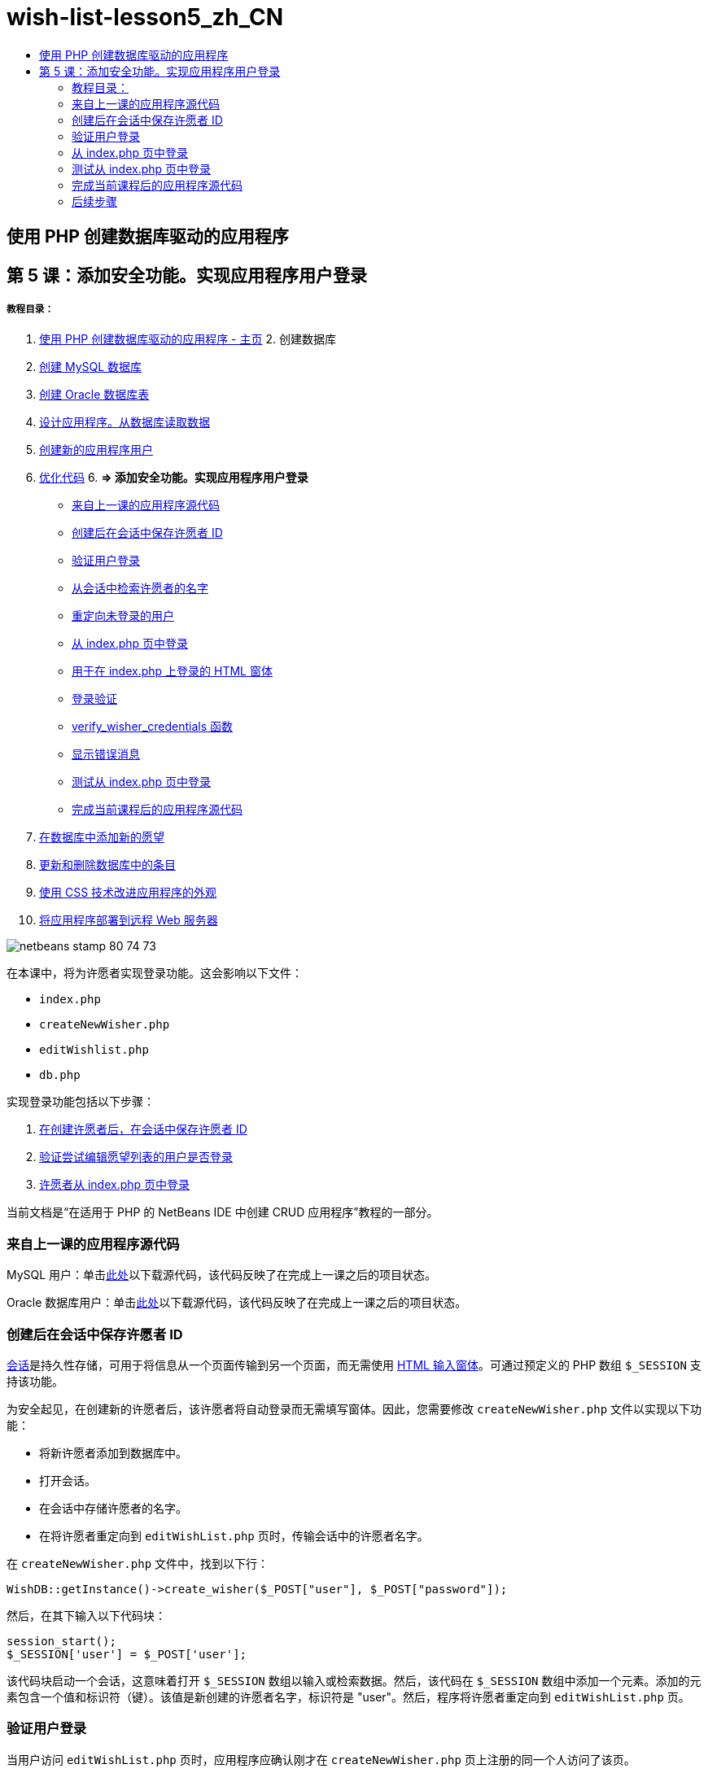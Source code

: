 // 
//     Licensed to the Apache Software Foundation (ASF) under one
//     or more contributor license agreements.  See the NOTICE file
//     distributed with this work for additional information
//     regarding copyright ownership.  The ASF licenses this file
//     to you under the Apache License, Version 2.0 (the
//     "License"); you may not use this file except in compliance
//     with the License.  You may obtain a copy of the License at
// 
//       http://www.apache.org/licenses/LICENSE-2.0
// 
//     Unless required by applicable law or agreed to in writing,
//     software distributed under the License is distributed on an
//     "AS IS" BASIS, WITHOUT WARRANTIES OR CONDITIONS OF ANY
//     KIND, either express or implied.  See the License for the
//     specific language governing permissions and limitations
//     under the License.
//

= wish-list-lesson5_zh_CN
:jbake-type: page
:jbake-tags: old-site, needs-review
:jbake-status: published
:keywords: Apache NetBeans  wish-list-lesson5_zh_CN
:description: Apache NetBeans  wish-list-lesson5_zh_CN
:toc: left
:toc-title:

== 使用 PHP 创建数据库驱动的应用程序

== 第 5 课：添加安全功能。实现应用程序用户登录

===== 教程目录：

1. link:wish-list-tutorial-main-page.html[使用 PHP 创建数据库驱动的应用程序 - 主页]
2. 
创建数据库

1. link:wish-list-lesson1.html[创建 MySQL 数据库]
2. link:wish-list-oracle-lesson1.html[创建 Oracle 数据库表]
3. link:wish-list-lesson2.html[设计应用程序。从数据库读取数据]
4. link:wish-list-lesson3.html[创建新的应用程序用户]
5. link:wish-list-lesson4.html[优化代码]
6. 
*=> 添加安全功能。实现应用程序用户登录*

* link:#previousLessonSourceCode[来自上一课的应用程序源代码]
* link:#savingWisherIDInSessionUponCreation[创建后在会话中保存许愿者 ID]
* link:#validateWisherLogon[验证用户登录]
* link:#retrievingUserNameFromSession[从会话中检索许愿者的名字]
* link:#redirectingNotLoggedInUserToIndexPage[重定向未登录的用户]
* link:#logonFromIndexPage[从 index.php 页中登录]
* link:#logonForm[用于在 index.php 上登录的 HTML 窗体]
* link:#logonValidation[登录验证]
* link:#verifyWisherCredentials[verify_wisher_credentials 函数]
* link:#displayErrorMessage[显示错误消息]
* link:#testingLogonFromIndexPage[测试从 index.php 页中登录]
* link:#lessonResultSourceCode[完成当前课程后的应用程序源代码]
7. link:wish-list-lesson6.html[在数据库中添加新的愿望]
8. link:wish-list-lesson7.html[更新和删除数据库中的条目]
9. link:wish-list-lesson8.html[使用 CSS 技术改进应用程序的外观]
10. link:wish-list-lesson9.html[将应用程序部署到远程 Web 服务器]

image:netbeans-stamp-80-74-73.png[title="此页上的内容适用于 NetBeans IDE 7.2、7.3、7.4 和 8.0"]

在本课中，将为许愿者实现登录功能。这会影响以下文件：

* `index.php`
* `createNewWisher.php`
* `editWishlist.php`
* `db.php`

实现登录功能包括以下步骤：

1. link:#savingWisherIDInSessionUponCreation[在创建许愿者后，在会话中保存许愿者 ID]
2. link:#validateWisherLogon[验证尝试编辑愿望列表的用户是否登录]
3. link:#logonFromIndexPage[许愿者从 index.php 页中登录]

当前文档是“在适用于 PHP 的 NetBeans IDE 中创建 CRUD 应用程序”教程的一部分。


=== 来自上一课的应用程序源代码

MySQL 用户：单击link:https://netbeans.org/files/documents/4/1930/lesson4.zip[此处]以下载源代码，该代码反映了在完成上一课之后的项目状态。

Oracle 数据库用户：单击link:https://netbeans.org/projects/www/downloads/download/php%252Foracle-lesson4.zip[此处]以下载源代码，该代码反映了在完成上一课之后的项目状态。

=== 创建后在会话中保存许愿者 ID

link:http://us2.php.net/manual/en/ref.session.php[会话]是持久性存储，可用于将信息从一个页面传输到另一个页面，而无需使用 link:wish-list-lesson5.html#htmlForm[HTML 输入窗体]。可通过预定义的 PHP 数组 `$_SESSION` 支持该功能。

为安全起见，在创建新的许愿者后，该许愿者将自动登录而无需填写窗体。因此，您需要修改 `createNewWisher.php` 文件以实现以下功能：

* 将新许愿者添加到数据库中。
* 打开会话。
* 在会话中存储许愿者的名字。
* 在将许愿者重定向到 `editWishList.php` 页时，传输会话中的许愿者名字。

在 `createNewWisher.php` 文件中，找到以下行：

[source,java]
----

WishDB::getInstance()->create_wisher($_POST["user"], $_POST["password"]);
----

然后，在其下输入以下代码块：

[source,java]
----

session_start();
$_SESSION['user'] = $_POST['user'];
----

该代码块启动一个会话，这意味着打开 `$_SESSION` 数组以输入或检索数据。然后，该代码在 `$_SESSION` 数组中添加一个元素。添加的元素包含一个值和标识符（键）。该值是新创建的许愿者名字，标识符是 "user"。然后，程序将许愿者重定向到 `editWishList.php` 页。

=== 验证用户登录

当用户访问 `editWishList.php` 页时，应用程序应确认刚才在 `createNewWisher.php` 页上注册的同一个人访问了该页。

实现该功能包括两个步骤：

* link:#retrievingUserNameFromSession[从会话中检索许愿者的名字]
* link:#redirectingNotLoggedInUserToIndexPage[如果从会话中检索许愿者名字失败，将用户重定向到 index.php]

==== 从会话中检索许愿者的名字

将 `editWishList.php` 的 PHP 块中的默认代码替换为以下内容：
[source,java]
----

session_start();
if (array_key_exists("user", $_SESSION)) {
    echo "Hello " . $_SESSION['user'];
}
----

该代码块打开 `$_SESSION` 数组以检索数据，并验证 `$_SESSION` 是否包含具有 "user" 标识符的元素。如果检查成功，该代码将输出欢迎消息。

检查是否正确实现会话：

1. 运行 `createNewWisher.php` 文件，然后创建一个新的许愿者，例如，Jack。
`editWishList.php` 打开，并显示 Hello Jack。
2. 在浏览器中清除会话 Cookie，或者结束会话并从 IDE 中运行 `editWishList.php`。
`editWishList.php` 文件打开并显示 Hello，因为没有通过会话传输任何用户。这是不正确的，因为它允许未登录和未注册的人创建或编辑愿望列表。为了避免出现该问题，需要将用户重定向到 `index.php` 页。

==== 重定向未登录的用户

将以下代码块添加到 `editWishList.php` 中的 `if` 子句之下：
[source,java]
----

else {
   header('Location: index.php');
   exit;
}
----

该代码将用户重定向到 index.php 页并取消 PHP 代码执行。

要检查是否正确实现了该功能，请运行 `editWishList.php` 文件。预期的结果是打开 `index.php` 页。

=== 从 index.php 页中登录

从 index.php 页中登录包括两个步骤：

* link:#logonForm[在 HTML 输入窗体中输入用户的名字和口令，并将用于验证的数据提交到 index.php 页。]
* link:#logonValidation[验证登录]

==== 用于在 index.php 上登录的 HTML 窗体

在 `index.php` 文件中，在结束 `</body>` 标记前输入以下代码：
[source,xml]
----

<form name="logon" action="index.php" method="POST" >
    Username: <input type="text" name="user">
    Password  <input type="password" name="userpassword">
    <input type="submit" value="Edit My Wish List">
</form>
----

*注：*您可以忽略来自 HTML 验证器的警告。

该代码显示一个 link:wish-list-lesson3.html#htmlForm[HTML 窗体]，用于在文本字段中输入用户的名字和口令。当用户单击 "Edit My Wish List" 时，数据将传输到同一页，即 index.php。

==== 登录验证

登录验证包括：

* link:#checkWhereUserCameFrom[检查从中重定向用户的位置]。
* link:#verifyCredentials[验证用户的名字和口令]。
* 将用户名保存到会话中并将用户重定向到 editWishList.php 页或link:#displayErrorMessage[显示一条错误消息。]

用户可以在启动应用程序时访问 `index.php` 页，从 link:#validateWisherLogon[editWishList.php] 页中进行访问，或者在输入名字和口令后从 `index.php` 页中重定向时访问该页。

由于仅在最后一种情况下使用 link:http://www.htmlcodetutorial.com/forms/_FORM_METHOD.html[HTML 请求方法] POST，因此，您始终可以了解用户访问 `index.php` 时所在的位置。

在 index.php 文件中，使用以下代码在 HTML 块上面创建一个 <?php ?> 块：
[source,java]
----

<?php

require_once("Includes/db.php");
$logonSuccess = false;// verify user's credentials
if ($_SERVER['REQUEST_METHOD'] == "POST") {
    $logonSuccess = (WishDB::getInstance()->verify_wisher_credentials($_POST['user'], $_POST['userpassword']));
    if ($logonSuccess == true) {
        session_start();
        $_SESSION['user'] = $_POST['user'];
        header('Location: editWishList.php');
        exit;
    }
}
?>

----

代码块顶部允许使用 `db.php` 文件，并使用 `false` 值初始化 `$logonSuccess` 变量。如果验证成功，该值将变为 `true`。

验证用户凭证的代码先检查请求方法是否为 POST。如果请求方法是 POST，则在提交link:#logonForm[登录窗体]后重定向用户。在这种情况下，代码块使用在登录窗体中输入的名字和口令调用 `verify_wisher_credentials` 函数。

`verify_wisher_credentials` 函数（在link:#verifyWisherCredentials[下一节]中编写）检查 `wishers` 表中是否存在用户和口令与link:#logonForm[登录窗体]中提交的值相匹配的记录。如果 `verify_wisher_credentials` 函数返回 `true`，则在数据库中注册一个具有指定名字和口令组合的许愿者。这表示验证成功，并且 `$logonSuccess` 将值更改为 `true`。在这种情况下，将启动一个会话并打开 `$_SESSION` 数组。该代码在 `$_SESSION` 数组中添加一个新元素。该元素包含一个值和标识符（键）。该值是许愿者的名字，标识符是 "user"。然后，该代码将用户重定向到 `editWishList.php` 页以编辑愿望列表。

如果 `verify_wisher_credentials` 函数返回 `false`，则 `$logonSuccess` 变量值保持为 false。将使用该变量值link:#displayErrorMessage[显示错误消息]。

==== verify_wisher_credentials 函数

要实现验证许愿者凭证的功能，您需要在 `db.php` 文件的 `WishDB` 类中添加一个新函数。该函数要求将名字和口令作为输入参数，并返回 0 或 1。

*对于 MySQL 数据库*，请输入以下代码块：
[source,java]
----

public function verify_wisher_credentials ($name, $password){$name = $this->real_escape_string($name);$password = $this->real_escape_string($password);$result = $this->query("SELECT 1 FROM wishers
 	           WHERE name = '" . $name . "' AND password = '" . $password . "'");
   return $result->data_seek(0);
}
----

*对于 Oracle 数据库*，请输入以下代码块（由于 OCI8 没有等效的 `mysql_num_rows`，该代码是 `get_wisher_id_by_name` 的修改形式）：

[source,java]
----

public function verify_wisher_credentials($name, $password) {
    $query = "SELECT 1 FROM wishers WHERE name = :name_bv AND password = :pwd_bv";
    $stid = oci_parse($this->con, $query);
    oci_bind_by_name($stid, ':name_bv', $name);
    oci_bind_by_name($stid, ':pwd_bv', $password);
    oci_execute($stid);
//Because name is a unique value I only expect one row
    $row = oci_fetch_array($stid, OCI_ASSOC);
    if ($row) 
        return true;
    else
        return false;
}
----

该代码块执行查询 `"SELECT 1 FROM wishers WHERE Name = '" . $name . "'AND Password = '" . $password . "'"` 并返回满足指定查询的记录数。如果找到此类记录，该函数将返回 `true`。如果在数据库中找不到此类记录，该函数将返回 `false`。

==== 显示错误消息

要允许应用程序显示错误消息，请输入以下 <? php ?> 代码块（在 `index.php` 的登录窗体中的输入字段之下、按钮之上）：
[source,java]
----

<?php
  if ($_SERVER["REQUEST_METHOD"] == "POST") { 
      if (!$logonSuccess)
          echo "Invalid name and/or password";
  }
?>
----
该代码块检查 $logonSuccess 变量值；如果该值为 false，则显示一条错误消息。

=== 测试从 index.php 页中登录

检查登录功能在主页 `index.php` 上是否正常工作：

1. 运行应用程序。
2. 在 `index.php` 页上，在 "Username" 编辑框中输入 Tom，在 "Password" 编辑框中输入 Tim。
3. 按 "Edit My Wish List"。将显示一条错误消息（请注意，下面的浏览器窗口宽度减小为 600px，其中添加了一些换行符）：
image:incorrectNamePasswordIndex.png[]
4. 在 "Username" 编辑框中输入 Tom，在 "Password" 编辑框中输入 tomcat。
5. 按 "Edit My Wish list"。将显示 editWishList.php 页：
image:SuccessfulLogonOnIndexRedirectToEditWishList.png[]

=== 完成当前课程后的应用程序源代码

MySQL 用户：单击link:https://netbeans.org/files/documents/4/1931/lesson5.zip[此处]以下载源代码，该代码反映了在完成课程后的项目状态。

Oracle 数据库用户：单击link:https://netbeans.org/projects/www/downloads/download/php%252Foracle-lesson5.zip[此处]以下载源代码，该代码反映了在完成课程后的项目状态。

=== 后续步骤

link:wish-list-lesson4.html[<< 上一课]

link:wish-list-lesson6.html[下一课 >>]

link:wish-list-tutorial-main-page.html[返回到教程主页]


link:/about/contact_form.html?to=3&subject=Feedback:%20PHP%20Wish%20List%20CRUD%205:%20Implementing%20Security[发送有关此教程的反馈意见]


要发送意见和建议、获得支持以及随时了解 NetBeans IDE PHP 开发功能的最新开发情况，请link:../../../community/lists/top.html[加入 users@php.netbeans.org 邮件列表]。

link:../../trails/php.html[返回至 PHP 学习资源]


NOTE: This document was automatically converted to the AsciiDoc format on 2018-03-13, and needs to be reviewed.
